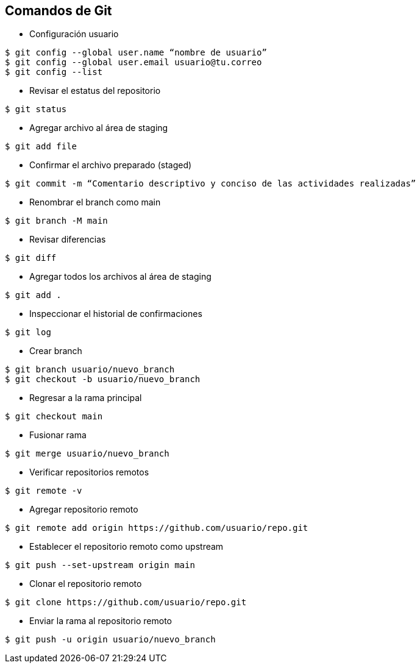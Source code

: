 == Comandos de Git

* Configuración usuario
----
$ git config --global user.name “nombre de usuario”
$ git config --global user.email usuario@tu.correo
$ git config --list
----
* Revisar el estatus del repositorio
----
$ git status
----
* Agregar archivo al área de staging
----
$ git add file
----
* Confirmar el archivo preparado (staged)
----
$ git commit -m “Comentario descriptivo y conciso de las actividades realizadas”
----
* Renombrar el branch como main
----
$ git branch -M main
----
* Revisar diferencias
----
$ git diff
----
* Agregar todos los archivos al área de staging
----
$ git add .
----
* Inspeccionar el historial de confirmaciones
----
$ git log
----
* Crear branch
----
$ git branch usuario/nuevo_branch
$ git checkout -b usuario/nuevo_branch
----
* Regresar a la rama principal
----
$ git checkout main
----
* Fusionar rama
----
$ git merge usuario/nuevo_branch
----
* Verificar repositorios remotos
----
$ git remote -v
----
* Agregar repositorio remoto
----
$ git remote add origin https://github.com/usuario/repo.git
----
* Establecer el repositorio remoto como upstream
----
$ git push --set-upstream origin main
----
* Clonar el repositorio remoto
----
$ git clone https://github.com/usuario/repo.git
----
* Enviar la rama al repositorio remoto
----
$ git push -u origin usuario/nuevo_branch
----




